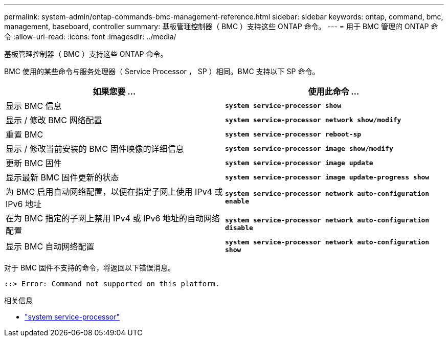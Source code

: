 ---
permalink: system-admin/ontap-commands-bmc-management-reference.html 
sidebar: sidebar 
keywords: ontap, command, bmc, management, baseboard, controller 
summary: 基板管理控制器（ BMC ）支持这些 ONTAP 命令。 
---
= 用于 BMC 管理的 ONTAP 命令
:allow-uri-read: 
:icons: font
:imagesdir: ../media/


[role="lead"]
基板管理控制器（ BMC ）支持这些 ONTAP 命令。

BMC 使用的某些命令与服务处理器（ Service Processor ， SP ）相同。BMC 支持以下 SP 命令。

|===
| 如果您要 ... | 使用此命令 ... 


 a| 
显示 BMC 信息
 a| 
`*system service-processor show*`



 a| 
显示 / 修改 BMC 网络配置
 a| 
`*system service-processor network show/modify*`



 a| 
重置 BMC
 a| 
`*system service-processor reboot-sp*`



 a| 
显示 / 修改当前安装的 BMC 固件映像的详细信息
 a| 
`*system service-processor image show/modify*`



 a| 
更新 BMC 固件
 a| 
`*system service-processor image update*`



 a| 
显示最新 BMC 固件更新的状态
 a| 
`*system service-processor image update-progress show*`



 a| 
为 BMC 启用自动网络配置，以便在指定子网上使用 IPv4 或 IPv6 地址
 a| 
`*system service-processor network auto-configuration enable*`



 a| 
在为 BMC 指定的子网上禁用 IPv4 或 IPv6 地址的自动网络配置
 a| 
`*system service-processor network auto-configuration disable*`



 a| 
显示 BMC 自动网络配置
 a| 
`*system service-processor network auto-configuration show*`

|===
对于 BMC 固件不支持的命令，将返回以下错误消息。

[listing]
----
::> Error: Command not supported on this platform.
----
.相关信息
* link:https://docs.netapp.com/us-en/ontap-cli/search.html?q=system+service-processor["system service-processor"^]

